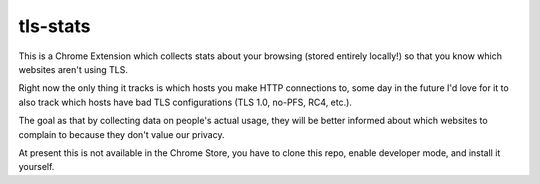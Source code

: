 tls-stats
=========

This is a Chrome Extension which collects stats about your browsing (stored
entirely locally!) so that you know which websites aren't using TLS.

Right now the only thing it tracks is which hosts you make HTTP connections to,
some day in the future I'd love for it to also track which hosts have bad TLS
configurations (TLS 1.0, no-PFS, RC4, etc.).

The goal as that by collecting data on people's actual usage, they will be
better informed about which websites to complain to because they don't value our
privacy.

At present this is not available in the Chrome Store, you have to clone this
repo, enable developer mode, and install it yourself.
